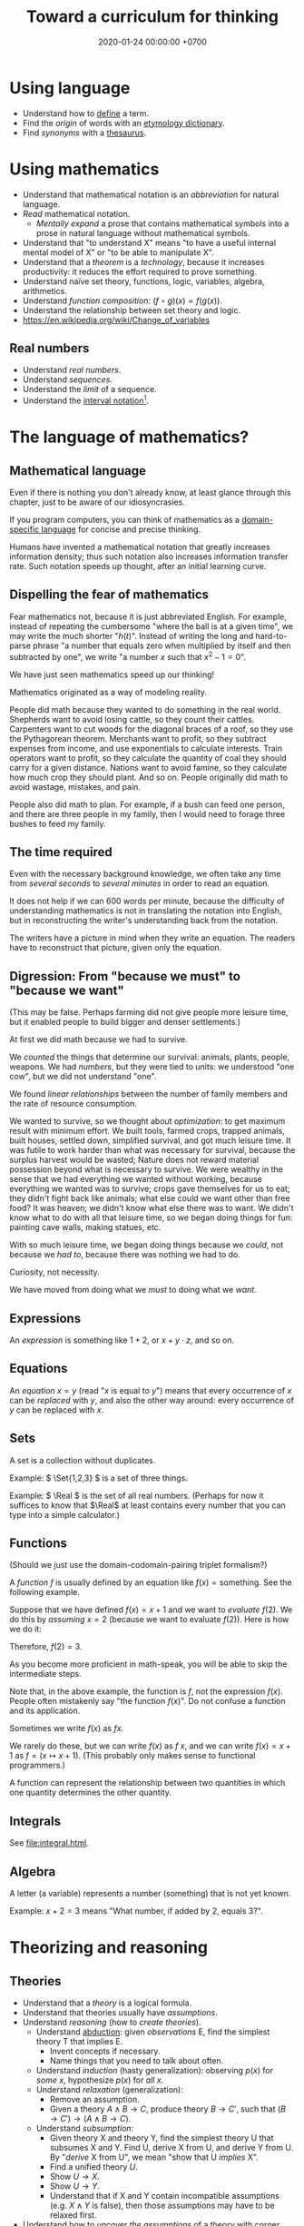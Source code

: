 #+TITLE: Toward a curriculum for thinking
#+DATE: 2020-01-24 00:00:00 +0700
* Using language
- Understand how to [[https://en.wikipedia.org/wiki/Definition][define]] a term.
- Find the /origin/ of words with an [[https://www.etymonline.com/][etymology dictionary]].
- Find /synonyms/ with a [[https://www.thesaurus.com/][thesaurus]].
* Using mathematics
- Understand that mathematical notation is an /abbreviation/ for natural language.
- /Read/ mathematical notation.
  - /Mentally expand/ a prose that contains mathematical symbols into a prose in natural language without mathematical symbols.
- Understand that "to understand X" means "to have a useful internal mental model of X" or "to be able to manipulate X".
- Understand that a /theorem/ is a /technology/, because it increases productivity:
  it reduces the effort required to prove something.
- Understand naïve set theory, functions, logic, variables, algebra, arithmetics.
- Understand /function composition/: \( (f\circ g)(x) = f(g(x)) \).
- Understand the relationship between set theory and logic.
- https://en.wikipedia.org/wiki/Change_of_variables
** Real numbers
- Understand /real numbers/.
- Understand /sequences/.
- Understand the /limit/ of a sequence.
- Understand the [[https://en.wikipedia.org/wiki/Interval_(mathematics)#Notations_for_intervals][interval notation]][fn::<2020-01-26>].
* The language of mathematics?
** Mathematical language
Even if there is nothing you don't already know,
at least glance through this chapter,
just to be aware of our idiosyncrasies.

If you program computers, you can think of mathematics as a
[[https://en.wikipedia.org/wiki/Domain-specific_language][domain-specific language]]
for concise and precise thinking.

Humans have invented a mathematical notation that greatly increases information density;
thus such notation also increases information transfer rate.
Such notation speeds up thought, after an initial learning curve.
** Dispelling the fear of mathematics
Fear mathematics not, because it is just abbreviated English.
For example, instead of repeating the cumbersome "where the ball is at a given time",
we may write the much shorter "\( h(t) \)".
Instead of writing the long and hard-to-parse phrase
"a number that equals zero when multiplied by itself and then subtracted by one",
we write "a number \(x\) such that \(x^2 - 1 = 0\)".

We have just seen mathematics speed up our thinking!

Mathematics originated as a way of modeling reality.

People did math because they wanted to do something in the real world.
Shepherds want to avoid losing cattle, so they count their cattles.
Carpenters want to cut woods for the diagonal braces of a roof, so they use the Pythagorean theorem.
Merchants want to profit, so they subtract expenses from income, and use exponentials to calculate interests.
Train operators want to profit, so they calculate the quantity of coal they should carry for a given distance.
Nations want to avoid famine, so they calculate how much crop they should plant.
And so on.
People originally did math to avoid wastage, mistakes, and pain.

People also did math to plan.
For example, if a bush can feed one person,
and there are three people in my family,
then I would need to forage three bushes to feed my family.
** The time required
Even with the necessary background knowledge,
we often take any time from /several seconds/ to /several minutes/ in order to read an equation.

It does not help if we can 600 words per minute,
because the difficulty of understanding mathematics is not in translating the notation into English,
but in reconstructing the writer's understanding back from the notation.

The writers have a picture in mind when they write an equation.
The readers have to reconstruct that picture, given only the equation.
** Digression: From "because we must" to "because we want"
(This may be false. Perhaps farming did not give people more leisure time, but it enabled people to build bigger and denser settlements.)

At first we did math because we had to survive.

We /counted/ the things that determine our survival: animals, plants, people, weapons.
We had /numbers/, but they were tied to units:
we understood "one cow", but we did not understand "one".

We found /linear relationships/ between the number of family members and the rate of resource consumption.

We wanted to survive, so we thought about /optimization/: to get maximum result with minimum effort.
We built tools, farmed crops, trapped animals, built houses, settled down, simplified survival, and got much leisure time.
It was futile to work harder than what was necessary for survival, because the surplus harvest would be wasted;
Nature does not reward material possession beyond what is necessary to survive.
We were wealthy in the sense that we had everything we wanted without working,
because everything we wanted was to survive; crops gave themselves for us to eat;
they didn't fight back like animals; what else could we want other than free food?
It was heaven; we didn't know what else there was to want.
We didn't know what to do with all that leisure time,
so we began doing things for fun: painting cave walls, making statues, etc.

With so much leisure time,
we began doing things because we /could/, not because we /had to/,
because there was nothing we had to do.

Curiosity, not necessity.

We have moved from doing what we /must/ to doing what we /want/.
** Expressions
An /expression/ is something like \(1+2\), or \(x + y \cdot z\), and so on.
** Equations
An /equation/ \(x = y\) (read "\(x\) is equal to \(y\)") means that
every occurrence of \(x\) can be /replaced/ with \(y\),
and also the other way around:
every occurrence of \(y\) can be replaced with \(x\).
** Sets
A set is a collection without duplicates.

Example: \( \Set{1,2,3} \) is a set of three things.

Example: \( \Real \) is the set of all real numbers.
(Perhaps for now it suffices to know that \(\Real\) at least contains every number that you can type into a simple calculator.)
** Functions
(Should we just use the domain-codomain-pairing triplet formalism?)

A /function/ \(f\) is usually defined by an equation like \( f(x) = \text{something} \).
See the following example.

Suppose that we have defined \(f(x) = x+1\) and we want to /evaluate/ \(f(2)\).
We do this by /assuming/ \(x=2\) (because we want to evaluate \(f(2)\)).
Here is how we do it:

\begin{align*}
f(x) &= x+1 & \text{by definition}
\\ f(2) &= 2+1 & \text{by assuming \(x = 2\)}
\\ f(2) &= 3 & \text{because \(2+1 = 3\)}
\end{align*}
Therefore, \(f(2) = 3\).

As you become more proficient in math-speak, you will be able to skip the intermediate steps.

Note that, in the above example, the function is \(f\), not the expression \(f(x)\).
People often mistakenly say "the function \(f(x)\)".
Do not confuse a function and its application.

Sometimes we write \(f(x)\) as \(fx\).

We rarely do these, but we can write \(f(x)\) as \(f~x\),
and we can write \(f(x) = x+1\) as \(f = (x \mapsto x+1)\).
(This probably only makes sense to functional programmers.)

A function can represent the relationship between two quantities in which one quantity determines the other quantity.
** Integrals
See [[file:integral.html]].
** Algebra
A letter (a variable) represents a number (something) that is not yet known.

Example: \(x+2 = 3\) means "What number, if added by 2, equals 3?".
* Theorizing and reasoning
** Theories
- Understand that a /theory/ is a logical formula.
- Understand that theories usually have /assumptions/.
- Understand /reasoning/ (how to /create theories/).
  - Understand [[https://en.wikipedia.org/wiki/Abductive_reasoning][abduction]]:
    given /observations/ E, find the simplest theory T that implies E.
    - Invent concepts if necessary.
    - Name things that you need to talk about often.
  - Understand /induction/ (hasty generalization): observing \( p(x) \) for /some/ \(x\), hypothesize \( p(x) \) for /all/ \(x\).
  - Understand /relaxation/ (generalization):
    - Remove an assumption.
    - Given a theory \( A \wedge B \to C \), produce theory \( B \to C' \), such that \( (B \to C') \to (A \wedge B \to C) \).
  - Understand /subsumption/:
    - Given theory X and theory Y, find the simplest theory U that subsumes X and Y.
      Find U, derive X from U, and derive Y from U.
      By "/derive/ X from U", we mean "show that U /implies/ X".
    - Find a unified theory \(U\).
    - Show \(U \to X\).
    - Show \(U \to Y\).
    - Understand that if X and Y contain incompatible assumptions (e.g. \(X \wedge Y\) is false), then those assumptions may have to be relaxed first.
- Understand how to /uncover the assumptions/ of a theory with corner cases (extreme values of model variables).
- Examples of theory creation:
  - Relaxation:
    - From Newton's model of point-mass motion to continuum mechanics.
  - Subsumption/unification:
    - From the law of reflection and Snell's law of refraction to Fermat's principle of least time.
    - From the [[https://en.wikipedia.org/wiki/Gas_laws][gas laws]] to the ideal gas law.
    - From various laws of electromagnetism to Maxwell's equations.
** Making theories: measure-model-abduce
This is how we make a theory:
1. We begin with a measurement (an observation).
2. We create a [[https://en.wikipedia.org/wiki/Phenomenological_model][phenomenological model]].
3. We [[https://en.wikipedia.org/wiki/Abductive_reasoning][abduce]]
   a [[https://en.wikipedia.org/wiki/First_principle][metaphysical principle]]
   while assuming as little as possible
   [fn::https://en.wikipedia.org/wiki/Occam%27s_razor]
   [fn::https://en.wikipedia.org/wiki/Ontological_commitment#Ontological_parsimony],
   and derive the phenomenological model from that principle.

The motto is "measure-model-abduce".

The cycle is "measurement-phenomenology-metaphysics".

For example:
1. We measure the motion of things by sampling their positions at various points in time.
2. We model it phenomenologically with Newton's laws of motion.
3. We abduce the principle of stationary action, and derive Newton's laws of motion from that principle.

A /principle/ is a reasoned assumption.

We must always remember that models and principles are not the reality,
and that falling in love with them will halt progress.
We must always be ready to discard them.

Can experiments test principles?

Criteria for evaluating a scientific theory http://www.nytud.mta.hu/depts/tlp/gaertner/publ/schoemaker_huygens_fermat.pdf
** Which one of two theories is more general?
Let \(T\) be a theory.

Let \(U\) be a theory.

We write \( T \leq U \) to mean "\(T\) is /derivable/ from \(U\)"
or "\(T\) is /implied/ by \(U\)".

We write \( T < U \) to mean "\(T\) is /less general than/ \(U\)"
or "\(T\) is /subsumed/ by \(U\)" or "\(T\) is /included/ in \(U\)".

We choose that notation to make it easier to remember the relationship between subsumption and derivability:
\[ T < U \iff T \leq U \wedge U \nleq T \]
which reads "\(T\) is less general than \(U\) iff \(T\) is derivable from \(U\) but \(U\) is not derivable from \(T\)".

For example, Snell's law is derivable from Fermat's principle, but Fermat's principle is not derivable from Snell's law.
Therefore, Snell's law is less general than Fermat's principle.
(Really?)

Derivability imposes a partial order on theories.

It may be useful to order physical theories ascending by derivability,
and make a learning sequence according to that order.

Theories form a poset.
Do theories also form a lattice?

If the lattice of theories is bounded, then the maximum of the lattice is the grand unified theory;
otherwise there is no such grand unified theory.

We say "\(T\) and \(U\) are /equivalent/" to mean "\( T \leq U \) and \( U \leq T \)".
(For what?)
** Which one of two models is more accurate?
We write \( T \le U \) to mean "every correct prediction of \(T\) is also a correct prediction of \(U\)".

We write \( T < U \) to mean "\(T\) is less accurate than \(U\)".

** Unification
By "X /unifies/ Y and Z", we mean "X provides an /unified explanation/ for Y and Z",
that is, "both Y and Z are derivable from X".

* Meta-learning
- Understand how to /uncover gaps in your understanding/.
  - Create a /curriculum/ (a sequence of competencies).
    - A gap in your understanding will show up as a gap in your curriculum.
  - /Teach/.
    - The parts you find hard to teach are your gaps.
    - If you don't know how to teach it, perhaps you don't understand it.
  - Creating a curriculum is one way to find out our /unknown unknowns/ (what we don't know we don't know).
